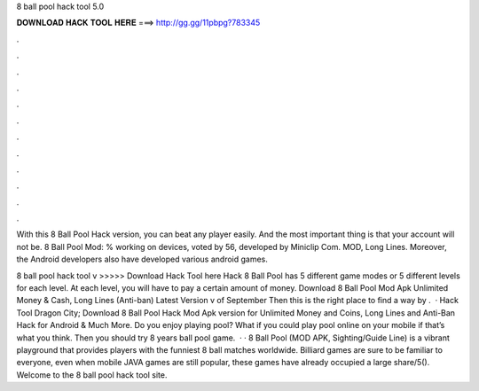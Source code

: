 8 ball pool hack tool 5.0



𝐃𝐎𝐖𝐍𝐋𝐎𝐀𝐃 𝐇𝐀𝐂𝐊 𝐓𝐎𝐎𝐋 𝐇𝐄𝐑𝐄 ===> http://gg.gg/11pbpg?783345



.



.



.



.



.



.



.



.



.



.



.



.

With this 8 Ball Pool Hack version, you can beat any player easily. And the most important thing is that your account will not be. 8 Ball Pool Mod: % working on devices, voted by 56, developed by Miniclip Com. MOD, Long Lines. Moreover, the Android developers also have developed various android games.

8 ball pool hack tool v >>>>> Download Hack Tool here Hack 8 Ball Pool has 5 different game modes or 5 different levels for each level. At each level, you will have to pay a certain amount of money. Download 8 Ball Pool Mod Apk Unlimited Money & Cash, Long Lines (Anti-ban) Latest Version v of September Then this is the right place to find a way by .  · Hack Tool Dragon City; Download 8 Ball Pool Hack Mod Apk version for Unlimited Money and Coins, Long Lines and Anti-Ban Hack for Android & Much More. Do you enjoy playing pool? What if you could play pool online on your mobile if that’s what you think. Then you should try 8 years ball pool game.  · · 8 Ball Pool (MOD APK, Sighting/Guide Line) is a vibrant playground that provides players with the funniest 8 ball matches worldwide. Billiard games are sure to be familiar to everyone, even when mobile JAVA games are still popular, these games have already occupied a large share/5(). Welcome to the 8 ball pool hack tool site.
